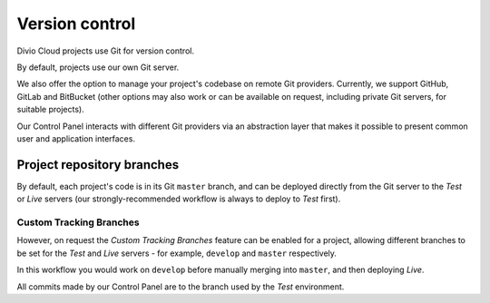 .. _version-control:

Version control
==============================

..  seealso::

    * :ref:`How to configure a Git remote for your project
      <configure-version-control>`


Divio Cloud projects use Git for version control.

By default, projects use our own Git server.

We also offer the option to manage your project's codebase on remote Git providers. Currently, we
support GitHub, GitLab and BitBucket (other options may also work or can be available on request,
including private Git servers, for suitable projects).

Our Control Panel interacts with different Git providers via an abstraction layer that makes it
possible to present common user and application interfaces.


Project repository branches
~~~~~~~~~~~~~~~~~~~~~~~~~~~

By default, each project's code is in its Git ``master`` branch, and can be deployed directly from
the Git server to the *Test* or *Live* servers (our strongly-recommended workflow is always to
deploy to *Test* first).


Custom Tracking Branches
^^^^^^^^^^^^^^^^^^^^^^^^

However, on request the *Custom Tracking Branches* feature can be enabled for a project, allowing
different branches to be set for the *Test* and *Live* servers - for example, ``develop`` and
``master`` respectively.

In this workflow you would work on ``develop`` before manually merging into ``master``, and then
deploying *Live*.

All commits made by our Control Panel are to the branch used by the *Test* environment.
